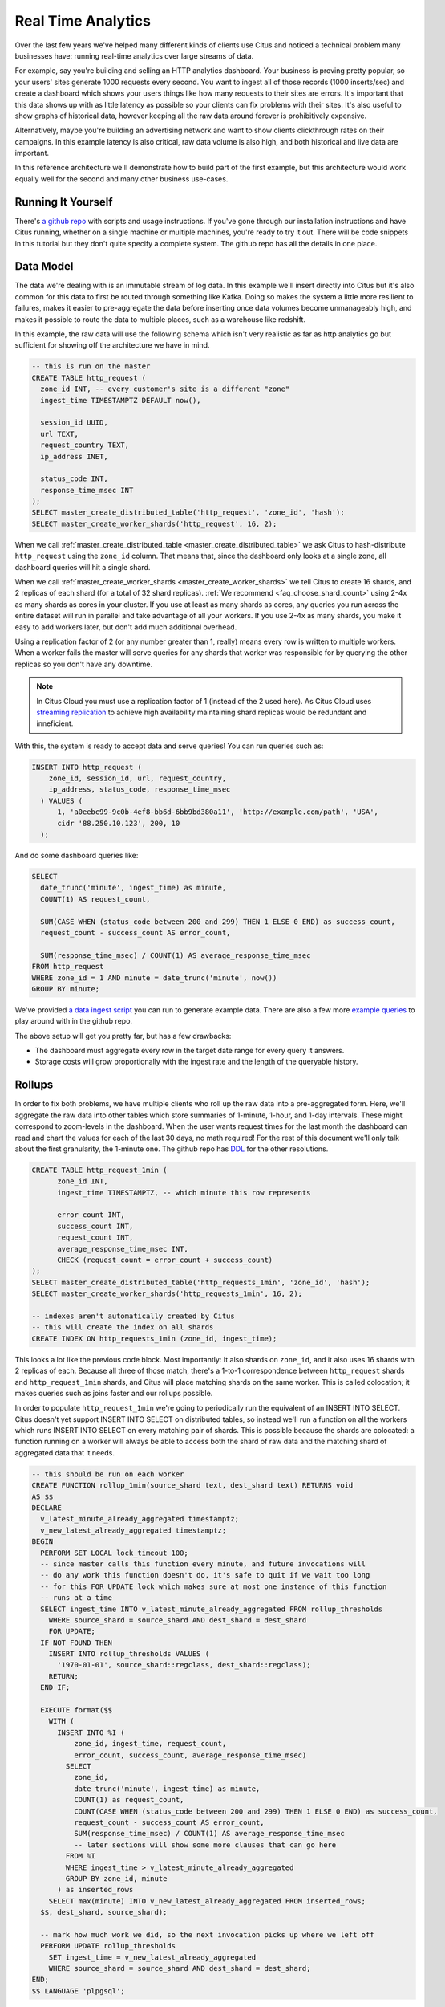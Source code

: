 .. _introduction:

Real Time Analytics
#####################

Over the last few years we've helped many different kinds of clients use Citus and noticed
a technical problem many businesses have: running real-time analytics over large streams
of data.

For example, say you're building and selling an HTTP analytics dashboard. Your business is
proving pretty popular, so your users' sites generate 1000 requests every second. You want
to ingest all of those records (1000 inserts/sec) and create a dashboard which shows your
users things like how many requests to their sites are errors. It's important that this
data shows up with as little latency as possible so your clients can fix problems with
their sites. It's also useful to show graphs of historical data, however keeping all the
raw data around forever is prohibitively expensive.

Alternatively, maybe you're building an advertising network and want to show clients
clickthrough rates on their campaigns. In this example latency is also critical, raw data
volume is also high, and both historical and live data are important.

In this reference architecture we'll demonstrate how to build part of the first example,
but this architecture would work equally well for the second and many other business
use-cases.

Running It Yourself
-------------------

There's `a github repo <https://github.com/citusdata/reference-architecture-resources>`_
with scripts and usage instructions. If you've gone through our installation instructions
and have Citus running, whether on a single machine or multiple machines, you're ready to
try it out. There will be code snippets in this tutorial but they don't quite specify a
complete system. The github repo has all the details in one place.

Data Model
----------

The data we're dealing with is an immutable stream of log data. In this example we'll
insert directly into Citus but it's also common for this data to first be routed through
something like Kafka. Doing so makes the system a little more resilient to failures, makes
it easier to pre-aggregate the data before inserting once data volumes become unmanageably
high, and makes it possible to route the data to multiple places, such as a warehouse like
redshift.

In this example, the raw data will use the following schema which isn't very realistic as
far as http analytics go but sufficient for showing off the architecture we have in mind.

.. code-block:: sql

  -- this is run on the master
  CREATE TABLE http_request (
    zone_id INT, -- every customer's site is a different "zone"
    ingest_time TIMESTAMPTZ DEFAULT now(),

    session_id UUID,
    url TEXT,
    request_country TEXT,
    ip_address INET,

    status_code INT,
    response_time_msec INT
  );
  SELECT master_create_distributed_table('http_request', 'zone_id', 'hash');
  SELECT master_create_worker_shards('http_request', 16, 2);

When we call :ref:`master_create_distributed_table <master_create_distributed_table>`
we ask Citus to hash-distribute ``http_request`` using the ``zone_id`` column. That means
that, since the dashboard only looks at a single zone, all dashboard queries will hit a
single shard.

When we call :ref:`master_create_worker_shards <master_create_worker_shards>` we tell
Citus to create 16 shards, and 2 replicas of each shard (for a total of 32 shard
replicas).  :ref:`We recommend <faq_choose_shard_count>` using 2-4x as many shards as
cores in your cluster. If you use at least as many shards as cores, any queries you run
across the entire dataset will run in parallel and take advantage of all your workers. If
you use 2-4x as many shards, you make it easy to add workers later, but don't add much
additional overhead.

Using a replication factor of 2 (or any number greater than 1, really) means every row is
written to multiple workers. When a worker fails the master will serve queries for any
shards that worker was responsible for by querying the other replicas so you don't have
any downtime.

.. NOTE::

  In Citus Cloud you must use a replication factor of 1 (instead of the 2 used here). As
  Citus Cloud uses `streaming replication
  <https://www.postgresql.org/docs/current/static/warm-standby.html>`_ to achieve high
  availability maintaining shard replicas would be redundant and inneficient.

With this, the system is ready to accept data and serve queries! You can run
queries such as:

.. code-block:: sql

  INSERT INTO http_request (
      zone_id, session_id, url, request_country,
      ip_address, status_code, response_time_msec
    ) VALUES (
        1, 'a0eebc99-9c0b-4ef8-bb6d-6bb9bd380a11', 'http://example.com/path', 'USA',
        cidr '88.250.10.123', 200, 10
    );

And do some dashboard queries like:

.. code-block:: sql

  SELECT
    date_trunc('minute', ingest_time) as minute,
    COUNT(1) AS request_count,

    SUM(CASE WHEN (status_code between 200 and 299) THEN 1 ELSE 0 END) as success_count,
    request_count - success_count AS error_count,

    SUM(response_time_msec) / COUNT(1) AS average_response_time_msec
  FROM http_request
  WHERE zone_id = 1 AND minute = date_trunc('minute', now())
  GROUP BY minute;

We've provided `a data ingest script <http://github.com>`_ you can run to generate example
data. There are also a few more `example queries <http://github.com>`_ to play around with
in the github repo.

The above setup will get you pretty far, but has a few drawbacks:

* The dashboard must aggregate every row in the target date range for every query it
  answers.
* Storage costs will grow proportionally with the ingest rate and the length of the
  queryable history.

Rollups
-------

In order to fix both problems, we have multiple clients who roll up the raw data into a
pre-aggregated form. Here, we'll aggregate the raw data into other tables which store
summaries of 1-minute, 1-hour, and 1-day intervals. These might correspond to zoom-levels
in the dashboard. When the user wants request times for the last month the dashboard can
read and chart the values for each of the last 30 days, no math required! For the rest of
this document we'll only talk about the first granularity, the 1-minute one. The github
repo has `DDL <http://github.com>`_ for the other resolutions.

.. code-block:: sql

  CREATE TABLE http_request_1min (
        zone_id INT,
        ingest_time TIMESTAMPTZ, -- which minute this row represents

        error_count INT,
        success_count INT,
        request_count INT,
        average_response_time_msec INT,
        CHECK (request_count = error_count + success_count)
  );
  SELECT master_create_distributed_table('http_requests_1min', 'zone_id', 'hash');
  SELECT master_create_worker_shards('http_requests_1min', 16, 2);
  
  -- indexes aren't automatically created by Citus
  -- this will create the index on all shards
  CREATE INDEX ON http_requests_1min (zone_id, ingest_time);

This looks a lot like the previous code block. Most importantly: It also shards on
``zone_id``, and it also uses 16 shards with 2 replicas of each. Because all three of
those match, there's a 1-to-1 correspondence between ``http_request`` shards and
``http_request_1min`` shards, and Citus will place matching shards on the same worker.
This is called colocation; it makes queries such as joins faster and our rollups possible.

.. image:: /images/colocation.png
  :alt: colocation in citus

In order to populate ``http_request_1min`` we're going to periodically run the equivalent
of an INSERT INTO SELECT. Citus doesn't yet support INSERT INTO SELECT on distributed
tables, so instead we'll run a function on all the workers which runs INSERT INTO SELECT
on every matching pair of shards. This is possible because the shards are colocated: a
function running on a worker will always be able to access both the shard of raw data and
the matching shard of aggregated data that it needs.

.. code-block:: plpgsql

  -- this should be run on each worker
  CREATE FUNCTION rollup_1min(source_shard text, dest_shard text) RETURNS void
  AS $$
  DECLARE
    v_latest_minute_already_aggregated timestamptz;
    v_new_latest_already_aggregated timestamptz;
  BEGIN
    PERFORM SET LOCAL lock_timeout 100;
    -- since master calls this function every minute, and future invocations will
    -- do any work this function doesn't do, it's safe to quit if we wait too long
    -- for this FOR UPDATE lock which makes sure at most one instance of this function
    -- runs at a time
    SELECT ingest_time INTO v_latest_minute_already_aggregated FROM rollup_thresholds
      WHERE source_shard = source_shard AND dest_shard = dest_shard
      FOR UPDATE;
    IF NOT FOUND THEN
      INSERT INTO rollup_thresholds VALUES (
        '1970-01-01', source_shard::regclass, dest_shard::regclass);
      RETURN;
    END IF;

    EXECUTE format($$
      WITH (
        INSERT INTO %I (
            zone_id, ingest_time, request_count,
            error_count, success_count, average_response_time_msec)
          SELECT
            zone_id,
            date_trunc('minute', ingest_time) as minute,
            COUNT(1) as request_count,
            COUNT(CASE WHEN (status_code between 200 and 299) THEN 1 ELSE 0 END) as success_count,
            request_count - success_count AS error_count,
            SUM(response_time_msec) / COUNT(1) AS average_response_time_msec
            -- later sections will show some more clauses that can go here
          FROM %I
          WHERE ingest_time > v_latest_minute_already_aggregated
          GROUP BY zone_id, minute
        ) as inserted_rows
      SELECT max(minute) INTO v_new_latest_already_aggregated FROM inserted_rows;
    $$, dest_shard, source_shard);

    -- mark how much work we did, so the next invocation picks up where we left off
    PERFORM UPDATE rollup_thresholds
      SET ingest_time = v_new_latest_already_aggregated
      WHERE source_shard = source_shard AND dest_shard = dest_shard;
  END;
  $$ LANGUAGE 'plpgsql';

As discussed above, there's a 1-to-1 correspondence between http_request shards and
``http_request_1min`` shards. This function accepts the name of the ``http_request`` shard
to read from and the name of the ``http_request_1min`` shard to write to. The worker can't
fiture out which shards to use by itself, because that kind of metadata is kept on the
master, not the workers.

It also uses a local table, to keep track of how much of the raw data has already been
aggregated:

.. code-block:: sql

  -- every worker should have their own local version of this table
  CREATE TABLE rollup_thresholds (
        ingest_time timestamptz,
        source_shard regclass,
        dest_shard regclass,
        UNIQUE (source_shard, dest_shard)
  );

Only the master has metadata on the shards, so every minute it runs its own function which
calls ``rollup_1min`` once for each shard in the ``http_request`` table:

.. code-block:: plpgsql

  -- this should be run on the master
  CREATE FUNCTION run_rollups(source_table text, dest_table text) RETURNS void
  AS $$
  DECLARE
    source_shard INT;
    dest_shard INT;
    nodename TEXT;
    nodeport INT;
  BEGIN
    FOR source_shard, dest_shard, nodename, nodeport IN
      SELECT
        a.logicalrelid::regclass||'_'||a.shardid,
        b.logicalrelid::regclass||'_'||b.shardid,
        nodename, nodeport
      FROM pg_dist_shard a
      JOIN pg_dist_shard b USING (shardminvalue)
      JOIN pg_dist_shard_placement p ON (a.shardid = p.shardid)
      WHERE a.logicalrelid = 'first'::regclass AND b.logicalrelid = 'second'::regclass;
    LOOP
      SELECT * FROM dblink(
        format('host=%s port=%d', nodename, nodeport),
        format('SELECT rollup_1min(%, %s);', source_shard, dest_shard));
    END LOOP;
  END;
  $$ LANGUAGE 'plpgsql';

.. NOTE::

  There are many ways to make sure the function is called periodically and no answer that
  works well for every system. If you're able to run cron on the same machine as the
  master, you can do something as simple as this:

  .. code-block:: bash
  
    * * * * * psql -c "SELECT run_rollups('http_requests', 'http_requests_1min');"

The dashboard query from earlier is now a lot nicer:

.. code-block:: sql

  SELECT
    request_count, success_count, error_count, average_response_time_msec
  FROM http_request_1min
  WHERE zone_id = 1 AND minute = date_trunc('minute', now());

Expiring Old Data
-----------------

The rollups make queries faster but we still have a lot of raw data sitting around. How
long you should keep each granularity of data is a business decision, but once you decide
it's easy to write a function to expire old data:

.. code-block:: plpgsql

  -- another function for the master
  CREATE FUNCTION expire_old_request_data() RETURNS void
  AS $$
    SET LOCAL citus.all_modification_commutative TO TRUE;
    SELECT master_modify_multiple_shards(
      'DELETE FROM http_request WHERE ingest_time < now() - interval ''1 hour'';');
    SELECT master_modify_multiple_shards(
      'DELETE FROM http_request_1min WHERE ingest_time < now() - interval ''1 day'';');
  END;
  $$ LANGUAGE 'sql';

.. NOTE::

  The above function should be called every minute. As mentioned above there are many
  different ways to accomplish this and no way which makes everybody happy. If you're
  capable of adding cron entries to the machine the master is running on you might
  consider adding a crontab entry:

  .. code-block:: bash
  
    * * * * * psql -c "SELECT expire_old_request_data();"

Review, what have we done?
--------------------------

That's the entire architecture! The next few sections are solutions to additional problems
which often pop up. So what makes the rollups better than using raw data? Let's look again
at the problem it solves. We wanted to enable a dashboard which aggregated:

1. Large amounts of data
2. Low latency

Where the naive solution struggled with a few problems:

A. The dashboard must aggregate every row in the target date range for every query it
   answers.
B. Storage costs will grow proportionally with the ingest rate and the length of the
   queryable history.

Because we roll up the raw data, and the dashboard only runs queries on that raw data, it
must do a constant amount of work for each user. Users who have much more visiters than
average won't have a dashboard which works any slower. Because the rollups fire every
minute,

If you've heard of postgres' VACUUM, you know it can be a pain once you have a large
number of rows. The write pattern we're using turns out to be the ideal VACUUM use-case.
We never modify rows, we only write to one end of the table while deleting from the other
end. When VACUUM runs it marks a `visibility map
<https://www.postgresql.org/docs/9.5/static/storage-vm.html>`_ to keep track of which
pages have already been vacuumed and can be skipped during the next vacuum. Since we never
UPDATE, the only pages which have that bit reset are the pages of entirely DELETEd rows.
All VACUUM needs to do is scan through and reclaim those empty pages, it happens very
quickly!

Approximate Distinct Counts
---------------------------

A common question in http analytics deals with :ref:`approximate distinct counts
<count_distinct>`: How many unique visitors visited your site over some time period?
Answering it exactly requires storing the list of all previously-seen visitors in the
rollup tables, a prohibitively large amount of data. A datatype called hyperloglog, or
HLL, can answer the query approximately; it takes a surprisingly small amount of space to
tell you approximately how many unique elements are in a set you pass it. Its accuracy can
be adjusted, we'll use ones which, using only 1280 bytes, will be able to count up to tens
of billions of unique visitors with at most 2.2% error.

An equivalent problem appears if you want to run a global query, such has the number of
unique ip addresses who visited any site over some time period. Without HLLs this query
involves shipping lists of ip addresses from the workers to the master for it to
deduplicate. That's both a lot of network traffic and a lot of computation. By using HLLs
you can greatly improve query speed.

First you must install the hll extension; `the github repo
<https://github.com/aggregateknowledge/postgresql-hll>`_ has instructions. Next, you have
to enable it:

.. code-block:: sql

  -- this part must be run on all workers
  CREATE EXTENSION hll;

  -- this part runs on the master
  ALTER TABLE http_requests_1min ADD COLUMN distinct_sessions (hll);

When doing our rollups, we can now aggregate sessions into an hll column with queries
like this:

.. code-block:: sql

  SELECT
    zone_id, date_trunc('minute', ingest_time) as minute,
    hll_add_agg(hll_hash_text(session_id)) AS distinct_sessions
  WHERE minute = date_trunc('minute', now())
  FROM http_request
  GROUP BY zone_id, minute;

Now dashboard queries are a little more complicated, you have to read out the cardinality
during SELECT:

.. code-block:: sql

  SELECT
    request_count, success_count, error_count, average_response_time_msec,
    hll_cardinality(distinct_sessions) AS distinct_session_count
  FROM http_request_1min
  WHERE zone_id = 1 AND minute = date_trunc('minute', now());

HLLs aren't just faster, they let you do things you couldn't previously. Say we did our
rollups, but instead of using HLLs we saved the exact unique counts. This works fine, but
you can't answer queries such as "how many distinct sessions were there during this
one-week period in the past we've thrown away the raw data for?". With HLLs, it's easy:

.. code-block:: sql

  -- careful, doesn't work!
  SELECT
    hll_cardinality(hll_union_agg(distinct_sessions))
  FROM http_request_1day
  WHERE ingest_time BETWEEN timestamp '06-01-2016' AND '06-08-2016';

Well, it would be easy, except since Citus `can't yet
<https://github.com/citusdata/citus/issues/120>`_ push down aggregates such as
hll_union_agg. Instead you have to do a bit of trickery:

.. code-block:: sql

  -- this should be run on the workers and master
  CREATE AGGREGATE sum (hll)
  (
    sfunc = hll_union_agg,
    stype = internal,
  );

Now, when we call SUM over a collection of hlls, postgresql will return the hll for us.
This lets us write the above query as:

.. code-block:: sql

  -- working version of the above query
  SELECT
    hll_cardinality(SUM(distinct_sessions))
  FROM http_request_1day
  WHERE ingest_time BETWEEN timestamp '06-01-2016' AND '06-08-2016';

More information on HLLs can be found in `their github repo
<https://github.com/aggregateknowledge/postgresql-hll>`_.

Where the HLL extension provides distinct counts, there are a more extensions which do
a similar thing (improve performance and storage requirements) for other kinds of queries,
such as `count-min sketch <https://github.com/citusdata/cms_topn>`_ for top-n queries, and
`HDR <https://github.com/citusdata/HDR>`_, for percentile queries.

Unstructured Data with JSONB
----------------------------

Citus works well with Postgres' built-in support for unstructured data types. To
demonstrate this, let's keep track of the number of visitors which came from each country.
Using a semi-structure data type saves you from needing to add a column for every
individual country and blowing up your row width.  We have `a blog post
<https://www.citusdata.com/blog/2016/07/14/choosing-nosql-hstore-json-jsonb/>`_ explaining
which format to use for your semi-structured data. It says you should usually use jsonb
but never says how. Let's correct that :)

First, add the new column to our rollup table:

.. code-block:: sql

  ALTER TABLE http_requests_1min ADD COLUMN country_counters (JSONB);

Next, include it in the rollups by adding a query like this to the rollup function:

.. code-block:: sql

  SELECT
    zone_id, minute,
    hll_union_agg(distinct_sessions) AS distinct_sessions,
    jsonb_object_agg(request_country, country_count)
  FROM (
    SELECT
      zone_id, date_trunc('minute', ingest_time) as minute,
      hll_add_agg(hll_hash_text(session_id)) AS distinct_sessions,
      request_country,
      count(1) AS country_count
    WHERE minute = date_trunc('minute', now())
    FROM http_request
    GROUP BY zone_id, minute, request_country
  )
  GROUP BY zone_id, minute;

Now, if you want to get the number of requests which came from america in your dashboard,
your can modify the dashboard query to look like this:

.. code-block:: sql

  SELECT
    request_count, success_count, error_count, average_response_time_msec,
    hll_cardinality(distinct_sessions) as distinct_session_count,
    country_counters->'USA' AS american_visitors
  FROM http_request_1min
  WHERE zone_id = 1 AND minute = date_trunc('minute', now());

Resources
---------

That's everything we wanted to cover. This article has been a little more in-depth than
the rest of our documentation, but it shows a complete system to give you an idea of what
building a non-trivial application with Citus looks like. We hope it helps you figure out
how to use Citus for your specific use-case. Have we mentioned there's `a github repo
<https://github.com/citusdata/reference-architecture-resources>`_ with lots of resources?
